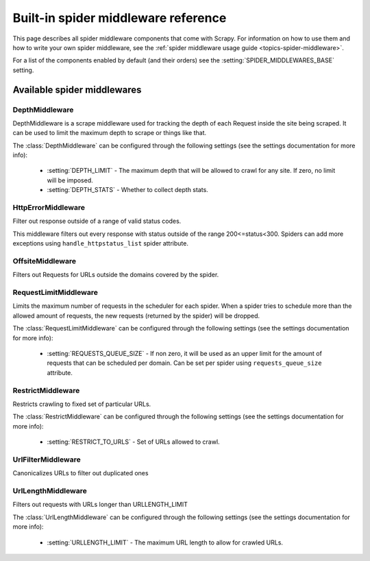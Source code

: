 .. _ref-spider-middleware:

====================================
Built-in spider middleware reference
====================================

This page describes all spider middleware components that come with Scrapy. For
information on how to use them and how to write your own spider middleware, see
the :ref:`spider middleware usage guide <topics-spider-middleware>`.

For a list of the components enabled by default (and their orders) see the
:setting:`SPIDER_MIDDLEWARES_BASE` setting.

Available spider middlewares
============================

DepthMiddleware
---------------

.. module:: scrapy.contrib.spidermiddleware.depth

.. class:: DepthMiddleware

   DepthMiddleware is a scrape middleware used for tracking the depth of each
   Request inside the site being scraped. It can be used to limit the maximum
   depth to scrape or things like that.

   The :class:`DepthMiddleware` can be configured through the following
   settings (see the settings documentation for more info):

      * :setting:`DEPTH_LIMIT` - The maximum depth that will be allowed to
        crawl for any site. If zero, no limit will be imposed.
      * :setting:`DEPTH_STATS` - Whether to collect depth stats.

HttpErrorMiddleware
-------------------

.. module:: scrapy.contrib.spidermiddleware.httperror

.. class:: HttpErrorMiddleware

    Filter out response outside of a range of valid status codes.

    This middleware filters out every response with status outside of the range
    200<=status<300. Spiders can add more exceptions using
    ``handle_httpstatus_list`` spider attribute.

OffsiteMiddleware
-----------------

.. module:: scrapy.contrib.spidermiddleware.offsite

.. class:: OffsiteMiddleware

   Filters out Requests for URLs outside the domains covered by the spider.

RequestLimitMiddleware
----------------------

.. module:: scrapy.contrib.spidermiddleware.requestlimit

.. class:: RequestLimitMiddleware

   Limits the maximum number of requests in the scheduler for each spider. When
   a spider tries to schedule more than the allowed amount of requests, the new
   requests (returned by the spider) will be dropped.

   The :class:`RequestLimitMiddleware` can be configured through the following
   settings (see the settings documentation for more info):

      * :setting:`REQUESTS_QUEUE_SIZE` - If non zero, it will be used as an
        upper limit for the amount of requests that can be scheduled per
        domain. Can be set per spider using ``requests_queue_size`` attribute.

RestrictMiddleware
------------------

.. module:: scrapy.contrib.spidermiddleware.restrict

.. class:: RestrictMiddleware 

   Restricts crawling to fixed set of particular URLs.

   The :class:`RestrictMiddleware` can be configured through the following
   settings (see the settings documentation for more info):

      * :setting:`RESTRICT_TO_URLS` - Set of URLs allowed to crawl.

UrlFilterMiddleware
-------------------

.. module:: scrapy.contrib.spidermiddleware.urlfilter

.. class:: UrlFilterMiddleware 

   Canonicalizes URLs to filter out duplicated ones

UrlLengthMiddleware
-------------------

.. module:: scrapy.contrib.spidermiddleware.urllength

.. class:: UrlLengthMiddleware 

   Filters out requests with URLs longer than URLLENGTH_LIMIT

   The :class:`UrlLengthMiddleware` can be configured through the following
   settings (see the settings documentation for more info):

      * :setting:`URLLENGTH_LIMIT` - The maximum URL length to allow for crawled URLs.

